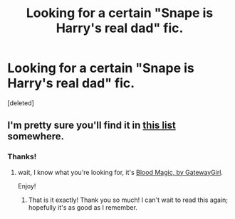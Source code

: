 #+TITLE: Looking for a certain "Snape is Harry's real dad" fic.

* Looking for a certain "Snape is Harry's real dad" fic.
:PROPERTIES:
:Score: 6
:DateUnix: 1376951592.0
:DateShort: 2013-Aug-20
:END:
[deleted]


** I'm pretty sure you'll find it in [[http://potionsandsnitches.net/fanfiction/browse.php?type=categories&catid=7][this list]] somewhere.
:PROPERTIES:
:Author: astutia
:Score: 3
:DateUnix: 1376952100.0
:DateShort: 2013-Aug-20
:END:

*** Thanks!
:PROPERTIES:
:Score: 1
:DateUnix: 1376952243.0
:DateShort: 2013-Aug-20
:END:

**** wait, I know what you're looking for, it's [[http://www.potionsandsnitches.net/fanfiction/viewstory.php?sid=2025][Blood Magic, by GatewayGirl]].

Enjoy!
:PROPERTIES:
:Author: astutia
:Score: 5
:DateUnix: 1376952779.0
:DateShort: 2013-Aug-20
:END:

***** That is it exactly! Thank you so much! I can't wait to read this again; hopefully it's as good as I remember.
:PROPERTIES:
:Score: 1
:DateUnix: 1376952883.0
:DateShort: 2013-Aug-20
:END:
